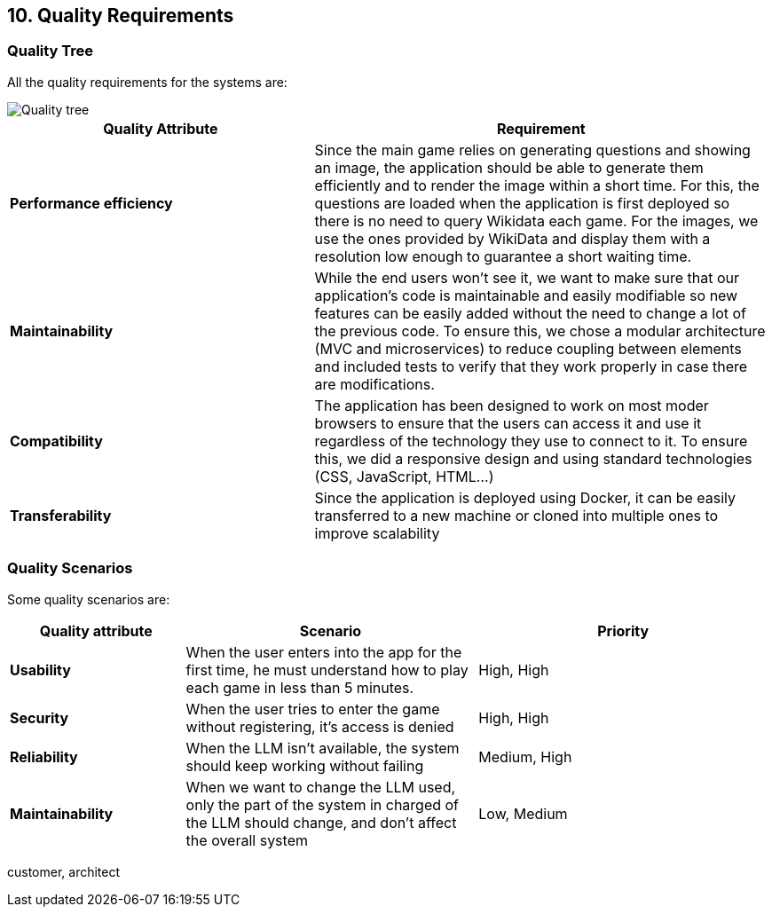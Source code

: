 ifndef::imagesdir[:imagesdir: ../images]

[[section-quality-scenarios]]
== 10. Quality Requirements

ifdef::arc42help[]
[role="arc42help"]
****
.Content
This section contains all quality requirements as a quality tree with scenarios. The most important ones have already been described in section 1.2. (quality goals)

Here you can also capture quality requirements with lesser priority, which will not create high risks when they are not fully achieved.

.Motivation
Since quality requirements will have a lot of influence on architectural decisions, you should know for every stakeholder what is really important to them, concrete, and measurable.

.Further Information
See https://docs.arc42.org/section-10/[Quality Requirements] in the arc42 documentation.
****
endif::arc42help[]

=== Quality Tree
All the quality requirements for the systems are:

image::10_tree.png["Quality tree"]


[cols="2,3"]
|===
| **Quality Attribute** | **Requirement**

| **Performance efficiency**
| Since the main game relies on generating questions and showing an image, the application should be able to generate them efficiently and to render the image within a short time.
For this, the questions are loaded when the application is first deployed so there is no need to query Wikidata each game. For the images, we use the ones provided by WikiData and display them
with a resolution low enough to guarantee a short waiting time.

| **Maintainability**
| While the end users won't see it, we want to make sure that our application's code is maintainable and easily modifiable so new features can be easily added without the need to change a lot of the previous code.
To ensure this, we chose a modular architecture (MVC and microservices) to reduce coupling between elements and included tests to verify that they work properly in case there are modifications.

| **Compatibility**
| The application has been designed to work on most moder browsers to ensure that the users can access it and use it regardless of the technology they use to connect to it.
To ensure this, we did a responsive design and using standard technologies (CSS, JavaScript, HTML...)

| **Transferability**
| Since the application is deployed using Docker, it can be easily transferred to a new machine or cloned into multiple ones to improve scalability
|===

=== Quality Scenarios
Some quality scenarios are:
[cols="3,5,5"]
|===
| **Quality attribute** | **Scenario** | **Priority**

| **Usability**
| When the user enters into the app for the first time, he must understand how to play each game in less than 5 minutes.
| High, High
| **Security**
| When the user tries to enter the game without registering, it's access is denied
| High, High
| **Reliability**
| When the LLM isn't available, the system should keep working without failing
| Medium, High
| **Maintainability**
| When we want to change the LLM used, only the part of the system in charged of the LLM should change, and don't affect the overall system
| Low, Medium

|===

customer, architect